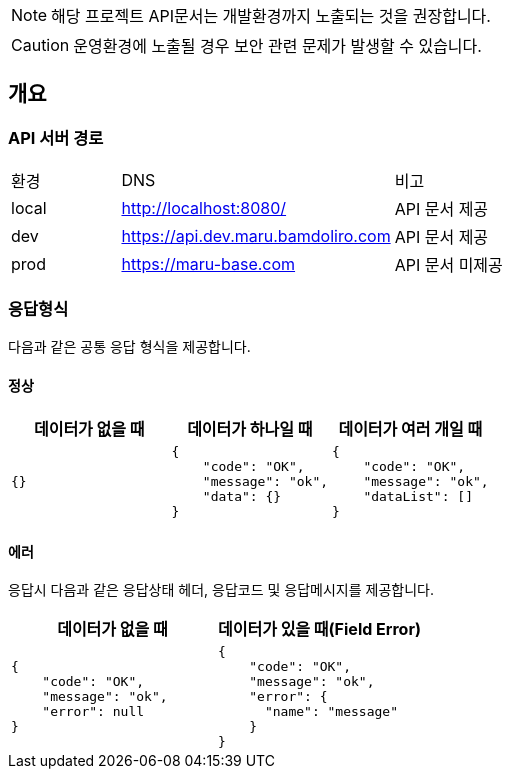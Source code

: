 [NOTE]
====
해당 프로젝트 API문서는 개발환경까지 노출되는 것을 권장합니다. +
====

[CAUTION]
====
운영환경에 노출될 경우 보안 관련 문제가 발생할 수 있습니다.
====

== 개요

=== API 서버 경로
[cols="2,5,3"]
|====
|환경         |DNS |비고
|local   | link:[http://localhost:8080/] |API 문서 제공
|dev   | link:[https://api.dev.maru.bamdoliro.com] |API 문서 제공
|prod   | link:[https://maru-base.com] |API 문서 미제공
|====

=== 응답형식
다음과 같은 공통 응답 형식을 제공합니다.

==== 정상

|====
|데이터가 없을 때|데이터가 하나일 때|데이터가 여러 개일 때

a|[source,json]
----
{}
----

a|[source,json]
----
{
    "code": "OK",
    "message": "ok",
    "data": {}
}
----

a|[source,json]
----
{
    "code": "OK",
    "message": "ok",
    "dataList": []
}
----

|====

==== 에러
응답시 다음과 같은 응답상태 헤더, 응답코드 및 응답메시지를 제공합니다.

|====
|데이터가 없을 때|데이터가 있을 때(Field Error)

a|[source,json]
----
{
    "code": "OK",
    "message": "ok",
    "error": null
}
----

a|[source,json]
----
{
    "code": "OK",
    "message": "ok",
    "error": {
      "name": "message"
    }
}
----

|====